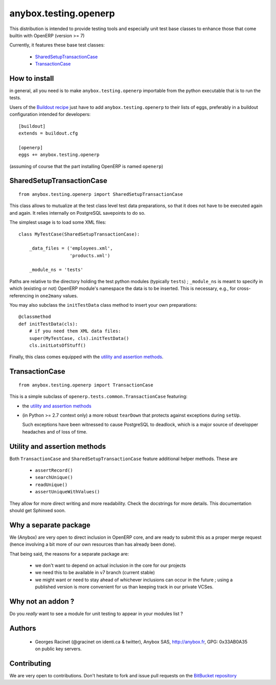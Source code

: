 anybox.testing.openerp
======================

This distribution is intended to provide testing tools and especially
unit test base classes to enhance those that come builtin with OpenERP
(version >= 7)

Currently, it features these base test classes:

  - SharedSetupTransactionCase_
  - TransactionCase_

How to install
~~~~~~~~~~~~~~

in general, all you need is to make ``anybox.testing.openerp``
importable from the python executable that is to run the tests.

Users of the `Buildout recipe
<http://pypi.python.org/pypi/anybox.recipe.openerp>`_ just have to add
``anybox.testing.openerp`` to their lists of eggs, preferably in a
buildout configuration intended for developers::

   [buildout]
   extends = buildout.cfg

   [openerp]
   eggs += anybox.testing.openerp

(assuming of course that the part installing OpenERP is named
``openerp``)

.. _SharedSetupTransactionCase:

SharedSetupTransactionCase
~~~~~~~~~~~~~~~~~~~~~~~~~~
::

    from anybox.testing.openerp import SharedSetupTransactionCase

This class allows to mutualize at the test class level
test data preparations, so that it does not have to be executed again
and again. It relies internally on PostgreSQL savepoints to do so.

The simplest usage is to load some XML files::

    class MyTestCase(SharedSetupTransactionCase):

        _data_files = ('employees.xml',
                       'products.xml')

        _module_ns = 'tests'

Paths are relative to the directory holding the test python modules
(typically ``tests``) ; ``_module_ns`` is meant to specify in which
(existing or not) OpenERP module's namespace the data is to be
inserted. This is necessary, e.g., for cross-referencing in
``one2many`` values.

You may also subclass the ``initTestData`` class
method to insert your own preparations::

        @classmethod
        def initTestData(cls):
            # if you need them XML data files:
            super(MyTestCase, cls).initTestData()
            cls.initLotsOfStuff()

Finally, this class comes equipped with the `utility and assertion methods`_.


.. _TransactionCase:

TransactionCase
~~~~~~~~~~~~~~~
::

    from anybox.testing.openerp import TransactionCase

This is a simple subclass of ``openerp.tests.common.TransactionCase``
featuring:

* the `utility and assertion methods`_
* (in Python >= 2.7 context only) a more robust ``tearDown`` that
  protects against exceptions during ``setUp``.

  Such exceptions have been witnessed to cause PostgreSQL to deadlock,
  which is a major source of developper headaches and of loss of time.

.. _utility and assertion methods:

Utility and assertion methods
~~~~~~~~~~~~~~~~~~~~~~~~~~~~~

Both ``TransactionCase`` and ``SharedSetupTransactionCase`` feature
additional helper methods. These are

 - ``assertRecord()``
 - ``searchUnique()``
 - ``readUnique()``
 - ``assertUniqueWithValues()``

They allow for more direct writing and more readability.
Check the docstrings for more details. This documentation should get
Sphinxed soon.

Why a separate package
~~~~~~~~~~~~~~~~~~~~~~

We (Anybox) are very open to direct inclusion in OpenERP core, and are ready
to submit this as a proper merge request (hence involving a
bit more of our own resources than has already been done).

That being said, the reasons for a separate package are:

 - we don't want to depend on actual inclusion in the core for
   our projects
 - we need this to be available in v7 branch (current stable)
 - we might want or need to stay ahead of whichever inclusions can occur in
   the future ; using a published version is more convenient for us
   than keeping track in our private VCSes.

Why not an addon ?
~~~~~~~~~~~~~~~~~~

Do you *really* want to see a module for unit testing to appear in
your modules list ?

Authors
~~~~~~~

 - Georges Racinet (@gracinet on identi.ca & twitter), Anybox SAS,
   http://anybox.fr, GPG: 0x33AB0A35 on public key servers.

Contributing
~~~~~~~~~~~~

We are very open to contributions. Don't hesitate to fork and issue
pull requests on the `BitBucket repository
<http://bitbucket.org/anybox/anybox.testing.openerp>`_





